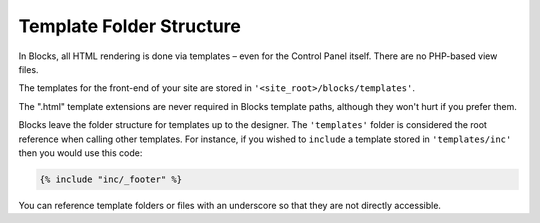 Template Folder Structure
===============

In Blocks, all HTML rendering is done via templates – even for the Control Panel itself. There are no PHP-based view files.

The templates for the front-end of your site are stored in ``'<site_root>/blocks/templates'``.

The ".html" template extensions are never required in Blocks template paths, although they won't hurt if you prefer them.

Blocks leave the folder structure for templates up to the designer.  The ``'templates'`` folder is considered the root reference when calling other templates.  For instance, if you wished to  ``include`` a template stored in ``'templates/inc'`` then you would use this code:

.. code-block:: html

    {% include "inc/_footer" %}

You can reference template folders or files with an underscore so that they are not directly accessible.
